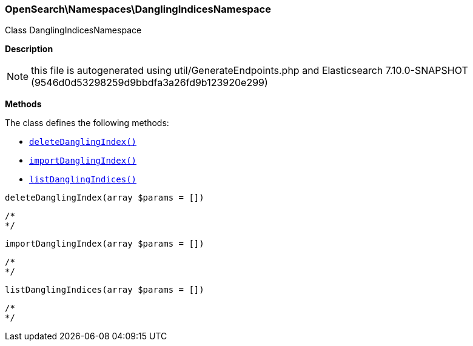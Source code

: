 

[[OpenSearch_Namespaces_DanglingIndicesNamespace]]
=== OpenSearch\Namespaces\DanglingIndicesNamespace



Class DanglingIndicesNamespace

*Description*


NOTE: this file is autogenerated using util/GenerateEndpoints.php
and Elasticsearch 7.10.0-SNAPSHOT (9546d0d53298259d9bbdfa3a26fd9b123920e299)


*Methods*

The class defines the following methods:

* <<OpenSearch_Namespaces_DanglingIndicesNamespacedeleteDanglingIndex_deleteDanglingIndex,`deleteDanglingIndex()`>>
* <<OpenSearch_Namespaces_DanglingIndicesNamespaceimportDanglingIndex_importDanglingIndex,`importDanglingIndex()`>>
* <<OpenSearch_Namespaces_DanglingIndicesNamespacelistDanglingIndices_listDanglingIndices,`listDanglingIndices()`>>



[[OpenSearch_Namespaces_DanglingIndicesNamespacedeleteDanglingIndex_deleteDanglingIndex]]
.`deleteDanglingIndex(array $params = [])`
****
[source,php]
----
/*
*/
----
****



[[OpenSearch_Namespaces_DanglingIndicesNamespaceimportDanglingIndex_importDanglingIndex]]
.`importDanglingIndex(array $params = [])`
****
[source,php]
----
/*
*/
----
****



[[OpenSearch_Namespaces_DanglingIndicesNamespacelistDanglingIndices_listDanglingIndices]]
.`listDanglingIndices(array $params = [])`
****
[source,php]
----
/*
*/
----
****


